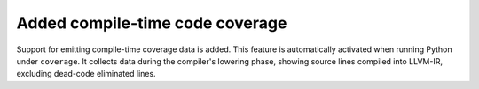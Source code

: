 Added compile-time code coverage
--------------------------------

Support for emitting compile-time coverage data is added.
This feature is automatically activated when running Python under ``coverage``. 
It collects data during the compiler's lowering phase, showing source lines 
compiled into LLVM-IR, excluding dead-code eliminated lines. 
